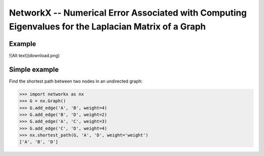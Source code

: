 NetworkX -- Numerical Error Associated with Computing Eigenvalues for the Laplacian Matrix of a Graph
========

Example
--------------

![Alt text](download.png)

   



Simple example
--------------

Find the shortest path between two nodes in an undirected graph:

.. code:: python

    >>> import networkx as nx
    >>> G = nx.Graph()
    >>> G.add_edge('A', 'B', weight=4)
    >>> G.add_edge('B', 'D', weight=2)
    >>> G.add_edge('A', 'C', weight=3)
    >>> G.add_edge('C', 'D', weight=4)
    >>> nx.shortest_path(G, 'A', 'D', weight='weight')
    ['A', 'B', 'D']

